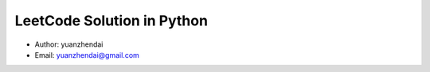 LeetCode Solution in Python
===========================

- Author: yuanzhendai
- Email: yuanzhendai@gmail.com
